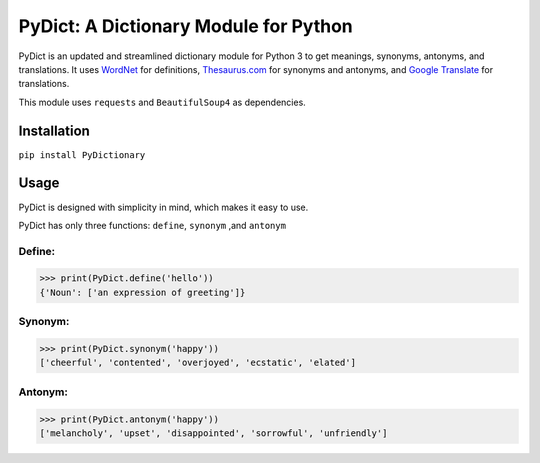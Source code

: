 PyDict: A Dictionary Module for Python
======================================

PyDict is an updated and streamlined dictionary module for Python 3 to
get meanings, synonyms, antonyms, and translations. It uses `WordNet`_
for definitions, `Thesaurus.com`_ for synonyms and antonyms, and `Google
Translate`_ for translations.

This module uses ``requests`` and ``BeautifulSoup4`` as dependencies.

Installation
------------

``pip install PyDictionary``

Usage
-----

PyDict is designed with simplicity in mind, which makes it easy to use.

PyDict has only three functions: ``define``, ``synonym`` ,and
``antonym``

Define:
~~~~~~~

.. code:: python

    >>> print(PyDict.define('hello'))
    {'Noun': ['an expression of greeting']}

Synonym:
~~~~~~~~

.. code:: python

    >>> print(PyDict.synonym('happy'))
    ['cheerful', 'contented', 'overjoyed', 'ecstatic', 'elated']

Antonym:
~~~~~~~~

.. code:: python

    >>> print(PyDict.antonym('happy'))
    ['melancholy', 'upset', 'disappointed', 'sorrowful', 'unfriendly']

.. _WordNet: https://wordnet.princeton.edu/
.. _Thesaurus.com: http://www.thesaurus.com/
.. _Google Translate: https://translate.google.com/
